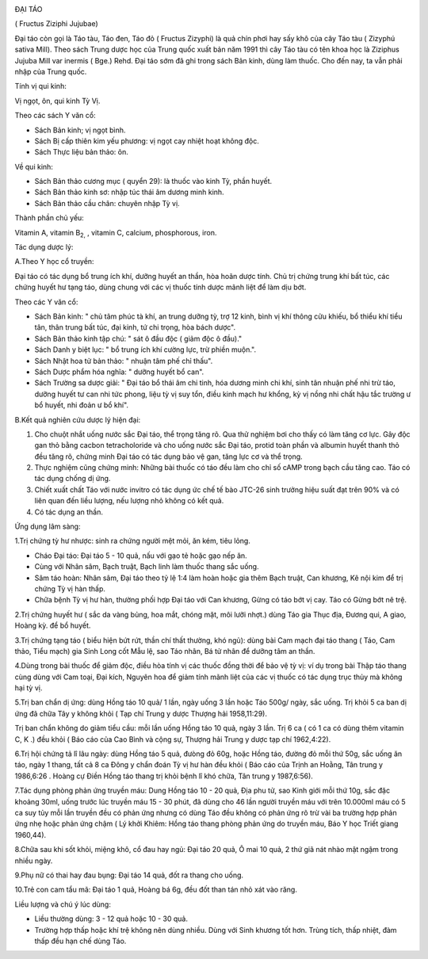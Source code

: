 |image0|

ĐẠI TÁO

( Fructus Ziziphi Jujubae)

Đại táo còn gọi là Táo tàu, Táo đen, Táo đỏ ( Fructus Zizyphi) là quả
chín phơi hay sấy khô của cây Táo tàu ( Zizyphú sativa Mill). Theo sách
Trung dược học của Trung quốc xuất bản năm 1991 thì cây Táo tàu có tên
khoa học là Ziziphus Jujuba Mill var inermis ( Bge.) Rehd. Đại táo sớm
đã ghi trong sách Bản kinh, dùng làm thuốc. Cho đến nay, ta vẫn phải
nhập của Trung quốc.

Tính vị qui kinh:

Vị ngọt, ôn, qui kinh Tỳ Vị.

Theo các sách Y văn cổ:

-  Sách Bản kinh; vị ngọt bình.
-  Sách Bị cấp thiên kim yếu phương: vị ngọt cay nhiệt hoạt không độc.
-  Sách Thực liệu bản thảo: ôn.

Về qui kinh:

-  Sách Bản thảo cương mục ( quyển 29): là thuốc vào kinh Tỳ, phần
   huyết.
-  Sách Bản thảo kinh sơ: nhập túc thái âm dương minh kinh.
-  Sách Bản thảo cầu chân: chuyên nhập Tỳ vị.

Thành phần chủ yếu:

Vitamin A, vitamin B\ :sub:`2,` , vitamin C, calcium, phosphorous, iron.

Tác dụng dược lý:

A.Theo Y học cổ truyền:

Đại táo có tác dụng bổ trung ích khí, dưỡng huyết an thần, hòa hoãn dược
tính. Chủ trị chứng trung khí bất túc, các chứng huyết hư tạng táo, dùng
chung với các vị thuốc tính dược mãnh liệt để làm dịu bớt.

Theo các Y văn cổ:

-  Sách Bản kinh: " chủ tâm phúc tà khí, an trung dưỡng tỳ, trợ 12 kinh,
   bình vị khí thông cửu khiếu, bổ thiểu khí tiểu tân, thân trung bất
   túc, đại kinh, tứ chi trọng, hòa bách dược".
-  Sách Bản thảo kinh tập chú: " sát ô đầu độc ( giảm độc ô đầu)."

-  Sách Danh y biệt lục: " bổ trung ích khí cường lực, trừ phiền muộn.".
-  Sách Nhật hoa tử bản thảo: " nhuận tâm phế chỉ thấu".
-  Sách Dược phẩm hóa nghĩa: " dưỡng huyết bổ can".
-  Sách Trường sa dược giải: " Đại táo bổ thái âm chi tinh, hóa dương
   minh chi khí, sinh tân nhuận phế nhi trừ táo, dưỡng huyết tư can nhi
   tức phong, liệu tỳ vị suy tổn, điều kinh mạch hư khổng, kỳ vị nồng
   nhi chất hậu tắc trường ư bổ huyết, nhi đoản ư bổ khí".

B.Kết quả nghiên cứu dược lý hiện đại:

#. Cho chuột nhắt uống nước sắc Đại táo, thể trọng tăng rõ. Qua thử
   nghiệm bơi cho thấy có làm tăng cơ lực. Gây độc gan thỏ bằng cacbon
   tetracholoride và cho uống nước sắc Đại táo, protid toàn phần và
   albumin huyết thanh thỏ đều tăng rõ, chứng minh Đại táo có tác dụng
   bảo vệ gan, tăng lực cơ và thể trọng.
#. Thực nghiệm cũng chứng minh: Những bài thuốc có táo đều làm cho chỉ
   số cAMP trong bạch cầu tăng cao. Táo có tác dụng chống dị ứng.
#. Chiết xuất chất Táo với nước invitro có tác dụng ức chế tế bào JTC-26
   sinh trưởng hiệu suất đạt trên 90% và có liên quan đến liều lượng,
   nếu lượng nhỏ không có kết quả.
#. Có tác dụng an thần.

Ứng dụng lâm sàng:

1.Trị chứng tỳ hư nhược: sinh ra chứng người mệt mỏi, ăn kém, tiêu lỏng.

-  Cháo Đại táo: Đại táo 5 - 10 quả, nấu với gạo tẻ hoặc gạo nếp ăn.
-  Cùng với Nhân sâm, Bạch truật, Bạch linh làm thuốc thang sắc uống.
-  Sâm táo hoàn: Nhân sâm, Đại táo theo tỷ lệ 1:4 làm hoàn hoặc gia thêm
   Bạch truật, Can khương, Kê nội kim để trị chứng Tỳ vị hàn thấp.
-  Chữa bệnh Tỳ vị hư hàn, thường phối hợp Đại táo với Can khương, Gừng
   có táo bớt vị cay. Táo có Gừng bớt nê trệ.

2.Trị chứng huyết hư ( sắc da vàng bủng, hoa mắt, chóng mặt, môi lưỡi
nhợt.) dùng Táo gia Thục địa, Đương qui, A giao, Hoàng kỳ. để bổ huyết.

3.Trị chứng tạng táo ( biểu hiện bứt rứt, thần chí thất thường, khó
ngủ): dùng bài Cam mạch đại táo thang ( Táo, Cam thảo, Tiểu mạch) gia
Sinh Long cốt Mẫu lệ, sao Táo nhân, Bá tử nhân để dưỡng tâm an thần.

4.Dùng trong bài thuốc để giảm độc, điều hòa tính vị các thuốc đồng thời
để bảo vệ tỳ vị: ví dụ trong bài Thập táo thang cùng dùng với Cam toại,
Đại kích, Nguyên hoa để giảm tính mãnh liệt của các vị thuốc có tác dụng
trục thủy mà không hại tỳ vị.

5.Trị ban chẩn dị ứng: dùng Hồng táo 10 quả/ 1 lần, ngày uống 3 lần hoặc
Táo 500g/ ngày, sắc uống. Trị khỏi 5 ca ban dị ứng đã chữa Tây y không
khỏi ( Tạp chí Trung y dược Thượng hải 1958,11:29).

Trị ban chẩn không do giảm tiểu cầu: mỗi lần uống Hồng táo 10 quả, ngày
3 lần. Trị 6 ca ( có 1 ca có dùng thêm vitamin C, K .) đều khỏi ( Báo
cáo của Cao Bình và cộng sự, Thượng hải Trung y dược tạp chí 1962,4:22).

6.Trị hội chứng tả lî lâu ngày: dùng Hồng táo 5 quả, đưòng đỏ 60g, hoặc
Hồng táo, đường đỏ mỗi thứ 50g, sắc uống ăn táo, ngày 1 thang, tất cả 8
ca Đông y chẩn đoán Tỳ vị hư hàn đều khỏi ( Báo cáo của Trịnh an Hoằng,
Tân trung y 1986,6:26 . Hoàng cự Điền Hồng táo thang trị khỏi bệnh lî
khó chữa, Tân trung y 1987,6:56).

7.Tác dụng phòng phản ứng truyền máu: Dung Hồng táo 10 - 20 quả, Địa phu
tử, sao Kinh giới mỗi thứ 10g, sắc đặc khoảng 30ml, uống trước lúc
truyền máu 15 - 30 phút, đã dùng cho 46 lần người truyền máu với trên
10.000ml máu có 5 ca suy tủy mỗi lần truyền đều có phản ứng nhưng có
dùng Táo đều không có phản ứng rõ trừ vài ba trường hợp phản ứng nhẹ
hoặc phản ứng chậm ( Lý khởi Khiêm: Hồng táo thang phòng phản ứng do
truyền máu, Báo Y học Triết giang 1960,44).

8.Chữa sau khi sốt khỏi, miệng khô, cổ đau hay ngủ: Đại táo 20 quả, Ô
mai 10 quả, 2 thứ giã nát nhào mật ngậm trong nhiều ngày.

9.Phụ nữ có thai hay đau bụng: Đại táo 14 quả, đốt ra thang cho uống.

10.Trẻ con cam tẩu mã: Đại táo 1 quả, Hoàng bá 6g, đều đốt than tán nhỏ
xát vào răng.

Liều lượng và chú ý lúc dùng:

-  Liều thường dùng: 3 - 12 quả hoặc 10 - 30 quả.
-  Trường hợp thấp hoặc khí trệ không nên dùng nhiều. Dùng với Sinh
   khương tốt hơn. Trùng tích, thấp nhiệt, đàm thấp đều hạn chế dùng
   Táo.

.. |image0| image:: DAITAO.JPG
   :width: 50px
   :height: 50px
   :target: DAITAO_.HTM
